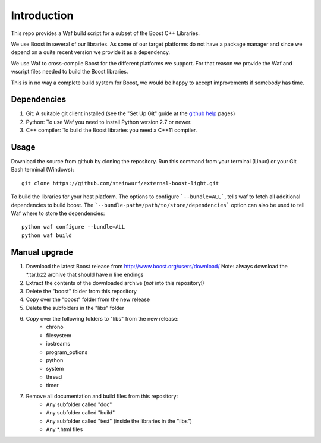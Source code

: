 Introduction
============

This repo provides a Waf build script for a subset of the Boost C++ Libraries.

We use Boost in several of our libraries. As some of our target platforms
do not have a package manager and since we depend on a quite recent version
we provide it as a dependency.

We use Waf to cross-compile Boost for the different platforms
we support. For that reason we provide the Waf and wscript files
needed to build the Boost libraries.

This is in no way a complete build system for Boost, we would be happy to
accept improvements if somebody has time.

.. image:: http://buildbot.steinwurf.dk/svgstatus?project=boost
    :target: http://buildbot.steinwurf.dk/stats?projects=boost

Dependencies
------------

1. Git: A suitable git client installed (see the "Set Up Git" guide at
   the `github help`_ pages)
2. Python: To use Waf you need to install Python version 2.7 or newer.
3. C++ compiler: To build the Boost libraries you need a C++11 compiler.

.. _github help: http://help.github.com/

Usage
-----

Download the source from github by cloning the repository. Run this command
from your terminal (Linux) or your Git Bash terminal (Windows)::

    git clone https://github.com/steinwurf/external-boost-light.git


To build the libraries for your host platform. The options to configure
```--bundle=ALL```, tells waf to fetch all additional dependencies to build boost.
The ```--bundle-path=/path/to/store/dependencies``` option can also be used to
tell Waf where to store the dependencies::

    python waf configure --bundle=ALL
    python waf build

Manual upgrade
--------------

1. Download the latest Boost release from http://www.boost.org/users/download/
   Note: always download the *.tar.bz2 archive that should have \n line endings
2. Extract the contents of the downloaded archive (*not* into this repository!)
3. Delete the "boost" folder from this repository
4. Copy over the "boost" folder from the new release
5. Delete the subfolders in the "libs" folder
6. Copy over the following folders to "libs" from the new release:
    - chrono
    - filesystem
    - iostreams
    - program_options
    - python
    - system
    - thread
    - timer
7. Remove all documentation and build files from this repository:
    - Any subfolder called "doc"
    - Any subfolder called "build"
    - Any subfolder called "test" (inside the libraries in the "libs")
    - Any *.html files


